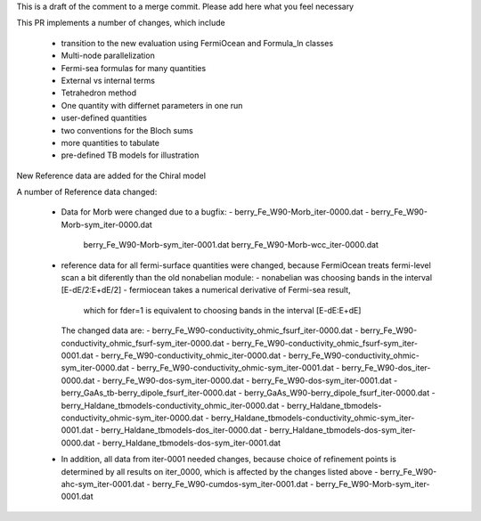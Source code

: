 


This is a draft of the comment to a merge commit. 
Please add here what you feel necessary

This PR implements a number of changes, which include 

  * transition to the new evaluation using FermiOcean and Formula_ln classes

  * Multi-node parallelization

  * Fermi-sea formulas for many quantities

  * External vs internal terms

  * Tetrahedron method

  * One quantity with differnet parameters in one run

  * user-defined quantities

  * two conventions for the Bloch sums

  * more quantities to tabulate

  * pre-defined TB models for illustration


New Reference data are added for the Chiral model


A number of Reference data changed:

  * Data for Morb were changed due to a bugfix:
    - berry_Fe_W90-Morb_iter-0000.dat
    - berry_Fe_W90-Morb-sym_iter-0000.dat
        berry_Fe_W90-Morb-sym_iter-0001.dat
        berry_Fe_W90-Morb-wcc_iter-0000.dat


  * reference data for all fermi-surface quantities were changed, because FermiOcean treats 
    fermi-level scan a bit diferently than the old nonabelian module:
    - nonabelian was choosing bands in the interval [E-dE/2:E+dE/2]
    - fermiocean takes a numerical derivative of Fermi-sea result,
      which for fder=1 is equivalent to choosing bands in the interval [E-dE:E+dE]
    The changed data are: 
    - berry_Fe_W90-conductivity_ohmic_fsurf_iter-0000.dat
    - berry_Fe_W90-conductivity_ohmic_fsurf-sym_iter-0000.dat
    - berry_Fe_W90-conductivity_ohmic_fsurf-sym_iter-0001.dat
    - berry_Fe_W90-conductivity_ohmic_iter-0000.dat
    - berry_Fe_W90-conductivity_ohmic-sym_iter-0000.dat
    - berry_Fe_W90-conductivity_ohmic-sym_iter-0001.dat
    - berry_Fe_W90-dos_iter-0000.dat
    - berry_Fe_W90-dos-sym_iter-0000.dat
    - berry_Fe_W90-dos-sym_iter-0001.dat
    - berry_GaAs_tb-berry_dipole_fsurf_iter-0000.dat
    - berry_GaAs_W90-berry_dipole_fsurf_iter-0000.dat
    - berry_Haldane_tbmodels-conductivity_ohmic_iter-0000.dat
    - berry_Haldane_tbmodels-conductivity_ohmic-sym_iter-0000.dat
    - berry_Haldane_tbmodels-conductivity_ohmic-sym_iter-0001.dat
    - berry_Haldane_tbmodels-dos_iter-0000.dat
    - berry_Haldane_tbmodels-dos-sym_iter-0000.dat
    - berry_Haldane_tbmodels-dos-sym_iter-0001.dat

  * In addition, all data from iter-0001 needed changes, because choice of refinement points is determined
    by all results on iter_0000, which is affected by the changes listed above
    - berry_Fe_W90-ahc-sym_iter-0001.dat
    - berry_Fe_W90-cumdos-sym_iter-0001.dat
    - berry_Fe_W90-Morb-sym_iter-0001.dat
